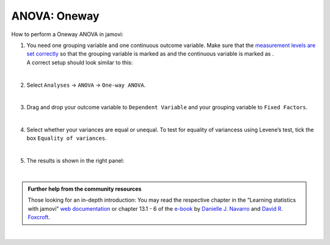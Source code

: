 .. sectionauthor:: `Jonas Rafi <https://www.su.se/english/profiles/jora9288-1.283149>`__

=============
ANOVA: Oneway
=============

| How to perform a Oneway ANOVA in jamovi:

#. | You need one grouping variable and one continuous outcome variable.
     Make sure that the `measurement levels are set correctly
     <um_2_first-steps.html#data-variables>`_ so that the grouping
     variable is marked as |nominal| and the continuous variable is
     marked as |continuous|.
     
   | A correct setup should look similar to this:  

   |data_format_unianova|
   
   |

#. | Select ``Analyses`` → ``ANOVA`` → ``One-way ANOVA``.

   |select_unianova|

   | 

#. | Drag and drop your outcome variable to ``Dependent Variable`` and
     your grouping variable to ``Fixed Factors``.

   |add_var_unianova_1|

   | 

#. | Select whether your variances are equal or unequal. To test for
     equality of variancess using Levene’s test, tick the box ``Equality
     of variances``.

   |add_var_unianova_2|

   | 

#. | The results is shown in the right panel:

   |output_unianova|

   |

.. admonition:: Further help from the community resources
     
   | Those looking for an in-depth introduction: You may read the respective
     chapter in the “Learning statistics with jamovi” `web documentation
     <https://lsj.readthedocs.io/en/latest/lsj/Ch13_ANOVA_01.html>`__ or
     chapter 13.1 - 6 of the `e-book <https://www.learnstatswithjamovi.com/>`__
     by `Danielle J. Navarro <https://djnavarro.net/>`__ and `David R. Foxcroft
     <https://www.davidfoxcroft.com/>`__.
     
|

.. ---------------------------------------------------------------------

.. |nominal|               image:: ../_images/variable-nominal.*
   :width: 16px
.. |continuous|            image:: ../_images/variable-continuous.*
   :width: 16px
.. |data_format_unianova|  image:: ../_images/jg_data_format_unianova.jpg
   :width: 40%
.. |select_unianova|       image:: ../_images/jg_select_unianova.jpg
   :width: 45%
.. |add_var_unianova_1|    image:: ../_images/jg_add_var_unianova_1.jpg
   :width: 70%
.. |add_var_unianova_2|    image:: ../_images/jg_add_var_unianova_2.jpg
   :width: 70%
.. |output_unianova|       image:: ../_images/jg_output_unianova.jpg
   :width: 70%
